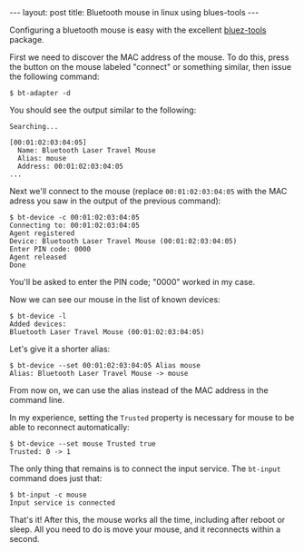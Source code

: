 #+begin_html
---
layout: post
title: Bluetooth mouse in linux using blues-tools
---
#+end_html

Configuring a bluetooth mouse is easy with the excellent [[http://code.google.com/p/bluez-tools/][bluez-tools]]
package.

First we need to discover the MAC address of the mouse. To do this,
press the button on the mouse labeled "connect" or something similar,
then issue the following command:

#+BEGIN_EXAMPLE
$ bt-adapter -d
#+END_EXAMPLE

You should see the output similar to the following:

#+BEGIN_EXAMPLE
Searching...

[00:01:02:03:04:05]
  Name: Bluetooth Laser Travel Mouse
  Alias: mouse
  Address: 00:01:02:03:04:05
...
#+END_EXAMPLE

Next we'll connect to the mouse (replace =00:01:02:03:04:05= with the
MAC adress you saw in the output of the previous command):

#+BEGIN_EXAMPLE
$ bt-device -c 00:01:02:03:04:05
Connecting to: 00:01:02:03:04:05
Agent registered
Device: Bluetooth Laser Travel Mouse (00:01:02:03:04:05)
Enter PIN code: 0000
Agent released
Done
#+END_EXAMPLE

You'll be asked to enter the PIN code; "0000" worked in my case.

Now we can see our mouse in the list of known devices:

#+BEGIN_EXAMPLE
$ bt-device -l
Added devices:
Bluetooth Laser Travel Mouse (00:01:02:03:04:05)
#+END_EXAMPLE

Let's give it a shorter alias:

#+BEGIN_EXAMPLE
$ bt-device --set 00:01:02:03:04:05 Alias mouse
Alias: Bluetooth Laser Travel Mouse -> mouse
#+END_EXAMPLE

From now on, we can use the alias instead of the MAC address in the
command line.

In my experience, setting the =Trusted= property is necessary for
mouse to be able to reconnect automatically:

#+BEGIN_EXAMPLE
$ bt-device --set mouse Trusted true
Trusted: 0 -> 1
#+END_EXAMPLE


The only thing that remains is to connect the input service. The
=bt-input= command does just that:

#+BEGIN_EXAMPLE
$ bt-input -c mouse
Input service is connected
#+END_EXAMPLE

That's it! After this, the mouse works all the time, including after
reboot or sleep. All you need to do is move your mouse, and it
reconnects within a second.

